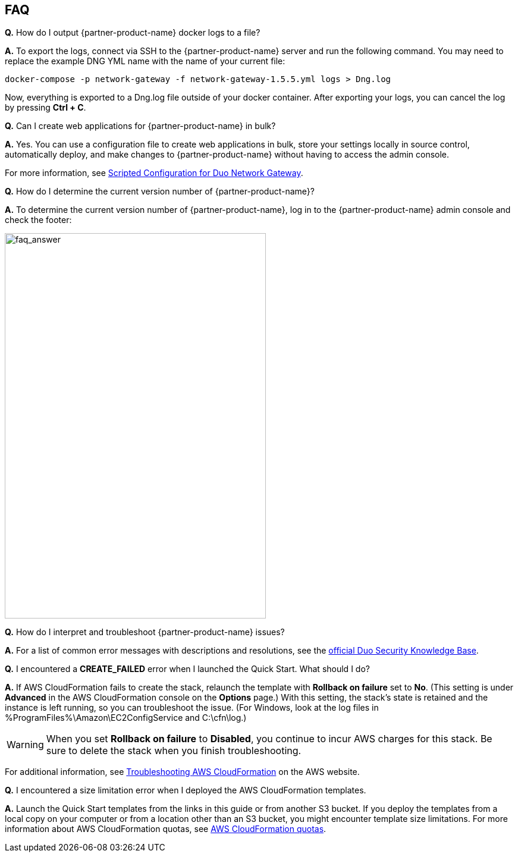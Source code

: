 // Add any tips or answers to anticipated questions. This could include the following troubleshooting information. If you don’t have any other Q&A to add, change “FAQ” to “Troubleshooting.”

== FAQ
*Q.* How do I output {partner-product-name} docker logs to a file?

*A.* To export the logs, connect via SSH to the {partner-product-name} server and run the following command. You may need to replace the example DNG YML name with the name of your current file:

`+docker-compose -p network-gateway -f network-gateway-1.5.5.yml logs > Dng.log+`

Now, everything is exported to a Dng.log file outside of your docker container. After exporting your logs, you can cancel the log by pressing *Ctrl + C*.

*Q.* Can I create web applications for {partner-product-name} in bulk?

*A.* Yes. You can use a configuration file to create web applications in bulk, store your settings locally in source control, automatically deploy, and make changes to {partner-product-name} without having to access the admin console.

For more information, see https://duo.com/docs/dng-scripted-config[Scripted Configuration for Duo Network Gateway^].

*Q.* How do I determine the current version number of {partner-product-name}?

*A.* To determine the current version number of {partner-product-name}, log in to the {partner-product-name} admin console and check the footer:

image::../images/faq_answer.png[faq_answer,width=439,height=648]

*Q.* How do I interpret and troubleshoot {partner-product-name} issues?

*A.* For a list of common error messages with descriptions and resolutions, see the https://help.duo.com/s/article/dng-issues-guide?language=en_US[official Duo Security Knowledge Base^]. 

*Q.* I encountered a *CREATE_FAILED* error when I launched the Quick Start. What should I do?

*A.* If AWS CloudFormation fails to create the stack, relaunch the template with *Rollback on failure* set to *No*. (This setting is under *Advanced* in the AWS CloudFormation console on the *Options* page.) With this setting, the stack’s state is retained and the instance is left running, so you can troubleshoot the issue. (For Windows, look at the log files in %ProgramFiles%\Amazon\EC2ConfigService and C:\cfn\log.)
// If you’re deploying on Linux instances, provide the location for log files on Linux, or omit this sentence.

WARNING: When you set *Rollback on failure* to *Disabled*, you continue to incur AWS charges for this stack. Be sure to delete the stack when you finish troubleshooting.

For additional information, see https://docs.aws.amazon.com/AWSCloudFormation/latest/UserGuide/troubleshooting.html[Troubleshooting AWS CloudFormation^] on the AWS website.

*Q.* I encountered a size limitation error when I deployed the AWS CloudFormation templates.

*A.* Launch the Quick Start templates from the links in this guide or from another S3 bucket. If you deploy the templates from a local copy on your computer or from a location other than an S3 bucket, you might encounter template size limitations. For more information about AWS CloudFormation quotas, see http://docs.aws.amazon.com/AWSCloudFormation/latest/UserGuide/cloudformation-limits.html[AWS CloudFormation quotas^].


//== Troubleshooting

//<Steps for troubleshooting the deployment go here.>